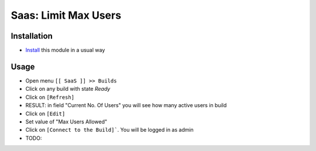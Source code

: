 =======================
 Saas: Limit Max Users
=======================

Installation
============

* `Install <https://odoo-development.readthedocs.io/en/latest/odoo/usage/install-module.html>`__ this module in a usual way

Usage
=====

* Open menu ``[[ SaaS ]] >> Builds``
* Click on any build with state `Ready`
* Click on ``[Refresh]``
* RESULT: in field "Current No. Of Users" you will see how many active users in build
* Click on ``[Edit]``
* Set value of "Max Users Allowed"
* Click on ``[Connect to the Build]```. You will be logged in as admin
* TODO:

